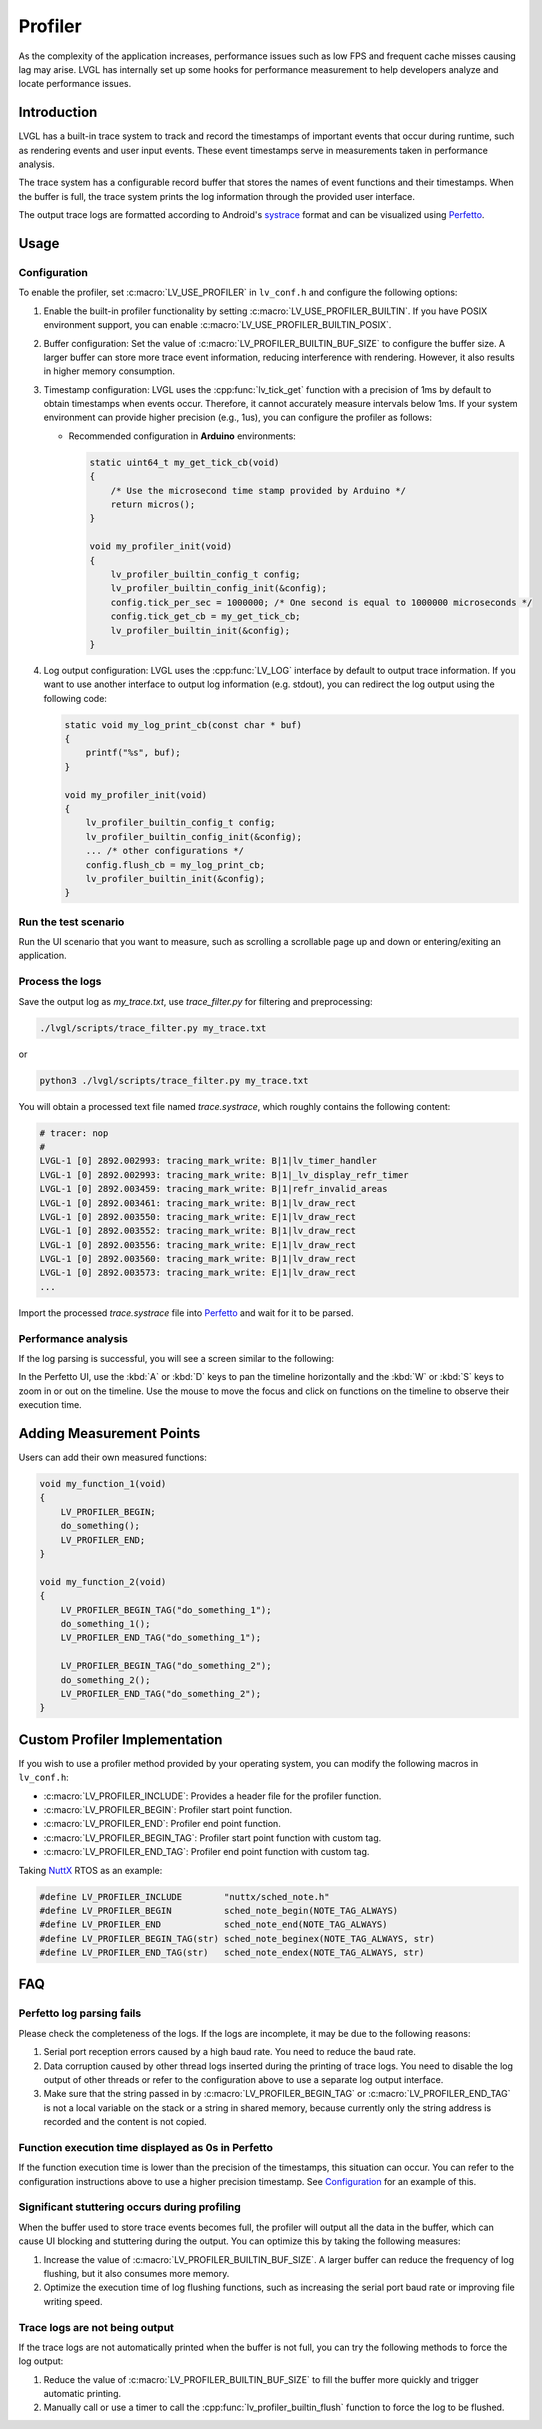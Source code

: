 .. _profiler:

========
Profiler
========

As the complexity of the application increases, performance issues such as low FPS and frequent cache misses
causing lag may arise. LVGL has internally set up some hooks for performance measurement to help developers
analyze and locate performance issues.



.. _profiler_introduction:

Introduction
************

LVGL has a built-in trace system to track and record the timestamps of important events that occur during runtime,
such as rendering events and user input events. These event timestamps serve in measurements taken in performance analysis.

The trace system has a configurable record buffer that stores the names of event functions and their timestamps.
When the buffer is full, the trace system prints the log information through the provided user interface.

The output trace logs are formatted according to Android's `systrace <https://developer.android.com/topic/performance/tracing>`_
format and can be visualized using `Perfetto <https://ui.perfetto.dev>`_.



.. _profiler_usage:

Usage
*****


Configuration
-------------

To enable the profiler, set :c:macro:`LV_USE_PROFILER` in ``lv_conf.h`` and configure the following options:

1. Enable the built-in profiler functionality by setting :c:macro:`LV_USE_PROFILER_BUILTIN`. If you have POSIX environment support, you can enable :c:macro:`LV_USE_PROFILER_BUILTIN_POSIX`.

2. Buffer configuration: Set the value of :c:macro:`LV_PROFILER_BUILTIN_BUF_SIZE` to configure the buffer size. A larger buffer can store more trace event information, reducing interference with rendering. However, it also results in higher memory consumption.

3. Timestamp configuration: LVGL uses the :cpp:func:`lv_tick_get` function with a precision of 1ms by default to obtain timestamps when events occur. Therefore, it cannot accurately measure intervals below 1ms. If your system environment can provide higher precision (e.g., 1us), you can configure the profiler as follows:

   - Recommended configuration in **Arduino** environments:

     .. code-block:: c

        static uint64_t my_get_tick_cb(void)
        {
            /* Use the microsecond time stamp provided by Arduino */
            return micros();
        }

        void my_profiler_init(void)
        {
            lv_profiler_builtin_config_t config;
            lv_profiler_builtin_config_init(&config);
            config.tick_per_sec = 1000000; /* One second is equal to 1000000 microseconds */
            config.tick_get_cb = my_get_tick_cb;
            lv_profiler_builtin_init(&config);
        }

4. Log output configuration: LVGL uses the :cpp:func:`LV_LOG` interface by default to output trace information. If you want to use another interface to output log information (e.g. stdout), you can redirect the log output using the following code:

   .. code-block:: c

        static void my_log_print_cb(const char * buf)
        {
            printf("%s", buf);
        }

        void my_profiler_init(void)
        {
            lv_profiler_builtin_config_t config;
            lv_profiler_builtin_config_init(&config);
            ... /* other configurations */
            config.flush_cb = my_log_print_cb;
            lv_profiler_builtin_init(&config);
        }


Run the test scenario
---------------------

Run the UI scenario that you want to measure, such as scrolling a scrollable page up and down or entering/exiting an application.


Process the logs
----------------

Save the output log as `my_trace.txt`, use `trace_filter.py` for filtering and preprocessing:

.. code-block:: bash

    ./lvgl/scripts/trace_filter.py my_trace.txt

or

.. code-block:: bash

    python3 ./lvgl/scripts/trace_filter.py my_trace.txt

You will obtain a processed text file named `trace.systrace`, which roughly contains the following content:

.. code-block:: text

    # tracer: nop
    #
    LVGL-1 [0] 2892.002993: tracing_mark_write: B|1|lv_timer_handler
    LVGL-1 [0] 2892.002993: tracing_mark_write: B|1|_lv_display_refr_timer
    LVGL-1 [0] 2892.003459: tracing_mark_write: B|1|refr_invalid_areas
    LVGL-1 [0] 2892.003461: tracing_mark_write: B|1|lv_draw_rect
    LVGL-1 [0] 2892.003550: tracing_mark_write: E|1|lv_draw_rect
    LVGL-1 [0] 2892.003552: tracing_mark_write: B|1|lv_draw_rect
    LVGL-1 [0] 2892.003556: tracing_mark_write: E|1|lv_draw_rect
    LVGL-1 [0] 2892.003560: tracing_mark_write: B|1|lv_draw_rect
    LVGL-1 [0] 2892.003573: tracing_mark_write: E|1|lv_draw_rect
    ...

Import the processed `trace.systrace` file into `Perfetto <https://ui.perfetto.dev>`_ and wait for it to be parsed.


Performance analysis
--------------------

If the log parsing is successful, you will see a screen similar to the following:

.. image:: /_static/images/perfetto_ui.png

In the Perfetto UI, use the :kbd:`A` or :kbd:`D` keys to pan the timeline horizontally
and the :kbd:`W` or :kbd:`S` keys to zoom in or out on the timeline.
Use the mouse to move the focus and click on functions on the timeline to observe their execution time.



Adding Measurement Points
*************************

Users can add their own measured functions:

.. code-block:: c

    void my_function_1(void)
    {
        LV_PROFILER_BEGIN;
        do_something();
        LV_PROFILER_END;
    }

    void my_function_2(void)
    {
        LV_PROFILER_BEGIN_TAG("do_something_1");
        do_something_1();
        LV_PROFILER_END_TAG("do_something_1");

        LV_PROFILER_BEGIN_TAG("do_something_2");
        do_something_2();
        LV_PROFILER_END_TAG("do_something_2");
    }



.. _profiler_custom_implementation:

Custom Profiler Implementation
******************************

If you wish to use a profiler method provided by your operating system, you can modify the following macros in ``lv_conf.h``:

- :c:macro:`LV_PROFILER_INCLUDE`: Provides a header file for the profiler function.
- :c:macro:`LV_PROFILER_BEGIN`: Profiler start point function.
- :c:macro:`LV_PROFILER_END`: Profiler end point function.
- :c:macro:`LV_PROFILER_BEGIN_TAG`: Profiler start point function with custom tag.
- :c:macro:`LV_PROFILER_END_TAG`: Profiler end point function with custom tag.


Taking `NuttX <https://github.com/apache/nuttx>`_ RTOS as an example:

.. code-block:: c

    #define LV_PROFILER_INCLUDE        "nuttx/sched_note.h"
    #define LV_PROFILER_BEGIN          sched_note_begin(NOTE_TAG_ALWAYS)
    #define LV_PROFILER_END            sched_note_end(NOTE_TAG_ALWAYS)
    #define LV_PROFILER_BEGIN_TAG(str) sched_note_beginex(NOTE_TAG_ALWAYS, str)
    #define LV_PROFILER_END_TAG(str)   sched_note_endex(NOTE_TAG_ALWAYS, str)



.. _profiler_faq:

FAQ
***


Perfetto log parsing fails
--------------------------

Please check the completeness of the logs. If the logs are incomplete, it may be due to the following reasons:

1. Serial port reception errors caused by a high baud rate. You need to reduce the baud rate.
2. Data corruption caused by other thread logs inserted during the printing of trace logs. You need to disable the log output of other threads or refer to the configuration above to use a separate log output interface.
3. Make sure that the string passed in by :c:macro:`LV_PROFILER_BEGIN_TAG` or :c:macro:`LV_PROFILER_END_TAG` is not a local variable on the stack or a string in shared memory, because currently only the string address is recorded and the content is not copied.


Function execution time displayed as 0s in Perfetto
---------------------------------------------------

If the function execution time is lower than the precision of the timestamps, this situation can occur. You can refer to the configuration instructions above to use a higher precision timestamp.
See Configuration_ for an example of this.


Significant stuttering occurs during profiling
----------------------------------------------

When the buffer used to store trace events becomes full, the profiler will output all the data in the buffer, which can cause UI blocking and stuttering during the output. You can optimize this by taking the following measures:

1. Increase the value of :c:macro:`LV_PROFILER_BUILTIN_BUF_SIZE`. A larger buffer can reduce the frequency of log flushing, but it also consumes more memory.
2. Optimize the execution time of log flushing functions, such as increasing the serial port baud rate or improving file writing speed.


Trace logs are not being output
-------------------------------

If the trace logs are not automatically printed when the buffer is not full, you can try the following methods to force the log output:

1. Reduce the value of :c:macro:`LV_PROFILER_BUILTIN_BUF_SIZE` to fill the buffer more quickly and trigger automatic printing.
2. Manually call or use a timer to call the :cpp:func:`lv_profiler_builtin_flush` function to force the log to be flushed.

